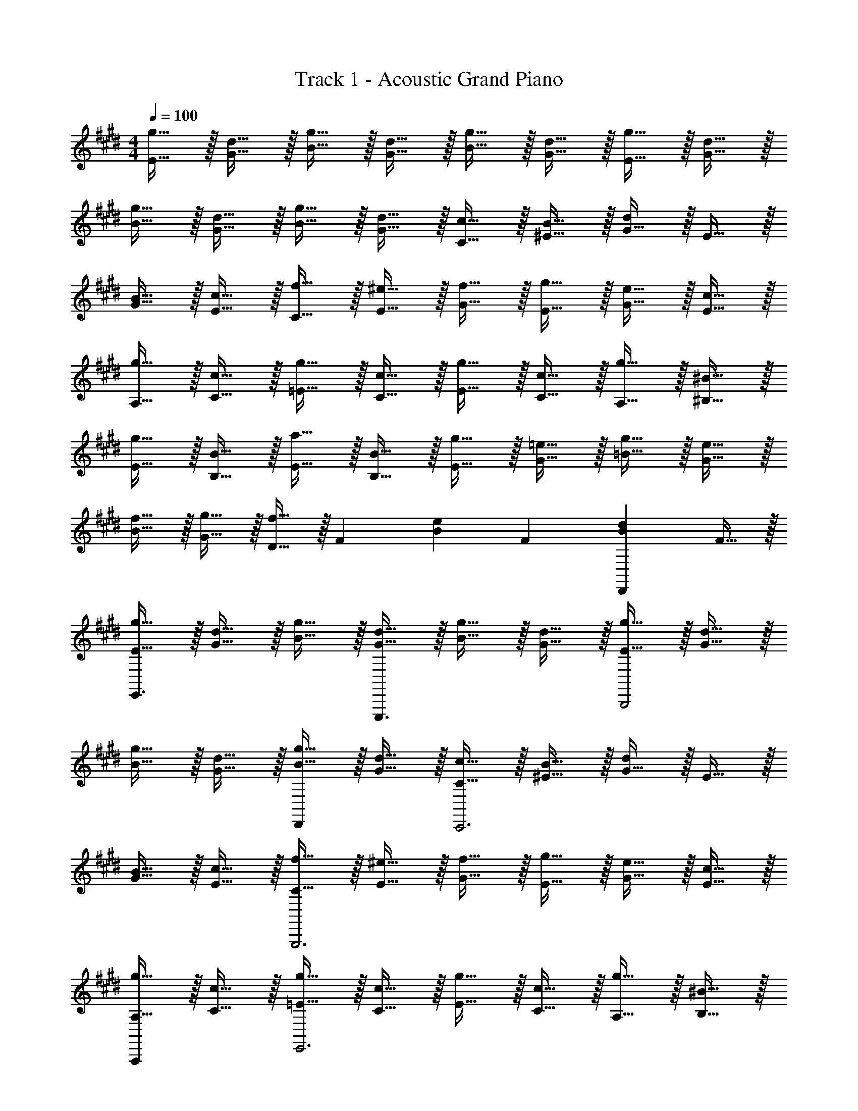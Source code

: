 X: 1
T: Track 1 - Acoustic Grand Piano
Z: ABC Generated by Starbound Composer v0.8.6
L: 1/4
M: 4/4
Q: 1/4=100
K: E
[g15/32E15/32] z/32 [d15/32G15/32] z/32 [g15/32B15/32] z/32 [d15/32G15/32] z/32 [g15/32B15/32] z/32 [d15/32G15/32] z/32 [g15/32E15/32] z/32 [d15/32G15/32] z/32 
[g15/32B15/32] z/32 [d15/32G15/32] z/32 [g15/32B15/32] z/32 [d15/32G15/32] z/32 [c15/32C15/32] z/32 [B15/32^E15/32] z/32 [G15/32d19/20] z/32 E15/32 z/32 
[B15/32G15/32] z/32 [c15/32E15/32] z/32 [f15/32C15/32] z/32 [^e15/32E15/32] z/32 [f15/32G15/32] z/32 [g15/32E15/32] z/32 [e15/32G15/32] z/32 [c15/32E15/32] z/32 
[g15/32A,15/32] z/32 [c15/32C15/32] z/32 [g15/32=E15/32] z/32 [c15/32C15/32] z/32 [g15/32E15/32] z/32 [c15/32C15/32] z/32 [g15/32A,15/32] z/32 [^B15/32^B,15/32] z/32 
[g15/32E15/32] z/32 [B15/32B,15/32] z/32 [a15/32E15/32] z/32 [B15/32B,15/32] z/32 [g15/32E15/32] z/32 [=e15/32G15/32] z/32 [g15/32=B15/32] z/32 [e15/32G15/32] z/32 
[f15/32B15/32] z/32 [g15/32G15/32] z/32 [f15/32D15/32] z/32 [z/F19/20] [z/B19/20e19/20] [z/F19/20] [z/B19/20d19/20D,,] F15/32 z/32 
[g15/32E15/32E,,3/] z/32 [d15/32G15/32] z/32 [g15/32B15/32] z/32 [d15/32G15/32E,,,3/] z/32 [g15/32B15/32] z/32 [d15/32G15/32] z/32 [g15/32E15/32B,,,2] z/32 [d15/32G15/32] z/32 
[g15/32B15/32] z/32 [d15/32G15/32] z/32 [g15/32B15/32D,,] z/32 [d15/32G15/32] z/32 [c15/32C15/32C,,3] z/32 [B15/32^E15/32] z/32 [G15/32d19/20] z/32 E15/32 z/32 
[B15/32G15/32] z/32 [c15/32E15/32] z/32 [f15/32C15/32G,,,3] z/32 [^e15/32E15/32] z/32 [f15/32G15/32] z/32 [g15/32E15/32] z/32 [e15/32G15/32] z/32 [c15/32E15/32] z/32 
[g15/32A,15/32A,,,] z/32 [c15/32C15/32] z/32 [g15/32=E15/32E,,3] z/32 [c15/32C15/32] z/32 [g15/32E15/32] z/32 [c15/32C15/32] z/32 [g15/32A,15/32] z/32 [^B15/32B,15/32] z/32 
[g15/32E15/32^B,,,2] z/32 [B15/32B,15/32] z/32 [a15/32E15/32] z/32 [B15/32B,15/32] z/32 [g15/32E15/32=B,,,4] z/32 [=e15/32G15/32] z/32 [g15/32=B15/32] z/32 [e15/32G15/32] z/32 
[f15/32B15/32] z/32 [g15/32G15/32] z/32 [f15/32D15/32] z/32 [z/F19/20] [z/B19/20e19/20A,,,] [z/F19/20] [z/B19/20d19/20D,,] F15/32 z/32 
[g15/32E15/32E,,3/] z/32 [d15/32G15/32] z/32 [g15/32B15/32] z/32 [d15/32G15/32E,,,3/] z/32 [g15/32B15/32] z/32 [d15/32G15/32] z/32 [g15/32E15/32B,,,2] z/32 [d15/32G15/32] z/32 
[g15/32B15/32] z/32 [d15/32G15/32] z/32 [g15/32B15/32D,,] z/32 [d15/32G15/32] z/32 [c15/32C15/32C,,3] z/32 [B15/32^E15/32] z/32 [G15/32d19/20] z/32 E15/32 z/32 
[B15/32G15/32] z/32 [c15/32E15/32] z/32 [f15/32C15/32G,,,3] z/32 [^e15/32E15/32] z/32 [f15/32G15/32] z/32 [g15/32E15/32] z/32 [e15/32G15/32] z/32 [c15/32E15/32] z/32 
[g15/32A,15/32A,,,3/] z/32 [c15/32C15/32] z/32 [g15/32=E15/32] z/32 [c15/32C15/32E,,3] z/32 [g15/32E15/32] z/32 [c15/32C15/32] z/32 [g15/32A,15/32] z/32 [^B15/32B,15/32] z/32 
[g15/32E15/32] z/32 [B15/32B,15/32^B,,,3/] z/32 [a15/32E15/32] z/32 [B15/32B,15/32] z/32 [g15/32E15/32=B,,,4] z/32 [=e15/32G15/32] z/32 [g15/32=B15/32] z/32 [e15/32G15/32] z/32 
[f15/32B15/32] z/32 [g15/32G15/32] z/32 [f15/32D15/32] z/32 [z/F19/20] [z/B19/20e19/20A,,,] [z/F19/20] [z/B19/20d19/20D,,] F15/32 z/32 
[g15/32E15/32] z/32 [d15/32G15/32] z/32 [g15/32B15/32] z/32 [d15/32G15/32] z/32 [g15/32B15/32] z/32 [d15/32G15/32] z/32 [g15/32E15/32] z/32 [d15/32G15/32] z/32 
[g15/32B15/32] z/32 [d15/32G15/32] z/32 [g15/32B15/32] z/32 [d15/32G15/32] z/32 [c15/32C15/32] z/32 [B15/32^E15/32] z/32 [G15/32d19/20] z/32 E15/32 z/32 
[B15/32G15/32] z/32 [c15/32E15/32] z/32 [f15/32C15/32] z/32 [^e15/32E15/32] z/32 [f15/32G15/32] z/32 [g15/32E15/32] z/32 [e15/32G15/32] z/32 [c15/32E15/32] z/32 
[g15/32A,15/32] z/32 [c15/32C15/32] z/32 [g15/32=E15/32] z/32 [c15/32C15/32] z/32 [g15/32E15/32] z/32 [c15/32C15/32] z/32 [g15/32A,15/32] z/32 [^B15/32B,15/32] z/32 
[g15/32E15/32] z/32 [B15/32B,15/32] z/32 [a15/32E15/32] z/32 [B15/32B,15/32] z/32 [g15/32E15/32] z/32 [=e15/32G15/32] z/32 [g15/32=B15/32] z/32 [e15/32G15/32] z/32 
[f15/32B15/32] z/32 [g15/32G15/32] z/32 [f15/32D15/32] z/32 [z/F19/20] [z/B19/20e19/20] [z/F19/20] [z/B19/20d19/20D,,] F15/32 z/32 
[g15/32E15/32E,,3/] z/32 [d15/32G15/32] z/32 [g15/32B15/32] z/32 [d15/32G15/32E,,,3/] z/32 [g15/32B15/32] z/32 [d15/32G15/32] z/32 [g15/32E15/32B,,,2] z/32 [d15/32G15/32] z/32 
[g15/32B15/32] z/32 [d15/32G15/32] z/32 [g15/32B15/32D,,] z/32 [d15/32G15/32] z/32 [c15/32C15/32C,,3] z/32 [B15/32^E15/32] z/32 [G15/32d19/20] z/32 E15/32 z/32 
[B15/32G15/32] z/32 [c15/32E15/32] z/32 [f15/32C15/32G,,,3] z/32 [^e15/32E15/32] z/32 [f15/32G15/32] z/32 [g15/32E15/32] z/32 [e15/32G15/32] z/32 [c15/32E15/32] z/32 
[g15/32A,15/32A,,,] z/32 [c15/32C15/32] z/32 [g15/32=E15/32E,,3] z/32 [c15/32C15/32] z/32 [g15/32E15/32] z/32 [c15/32C15/32] z/32 [g15/32A,15/32] z/32 [^B15/32B,15/32] z/32 
[g15/32E15/32^B,,,2] z/32 [B15/32B,15/32] z/32 [a15/32E15/32] z/32 [B15/32B,15/32] z/32 [g15/32E15/32=B,,,4] z/32 [=e15/32G15/32] z/32 [g15/32=B15/32] z/32 [e15/32G15/32] z/32 
[f15/32B15/32] z/32 [g15/32G15/32] z/32 [f15/32D15/32] z/32 [z/F19/20] [z/B19/20e19/20A,,,] [z/F19/20] [z/B19/20d19/20D,,] F15/32 z/32 
[g15/32E15/32E,,3/] z/32 [d15/32G15/32] z/32 [g15/32B15/32] z/32 [d15/32G15/32E,,,3/] z/32 [g15/32B15/32] z/32 [d15/32G15/32] z/32 [g15/32E15/32B,,,2] z/32 [d15/32G15/32] z/32 
[g15/32B15/32] z/32 [d15/32G15/32] z/32 [g15/32B15/32D,,] z/32 [d15/32G15/32] z/32 [c15/32C15/32C,,3] z/32 [B15/32^E15/32] z/32 [G15/32d19/20] z/32 E15/32 z/32 
[B15/32G15/32] z/32 [c15/32E15/32] z/32 [f15/32C15/32G,,,3] z/32 [^e15/32E15/32] z/32 [f15/32G15/32] z/32 [g15/32E15/32] z/32 [e15/32G15/32] z/32 [c15/32E15/32] z/32 
[g15/32A,15/32A,,,3/] z/32 [c15/32C15/32] z/32 [g15/32=E15/32] z/32 [c15/32C15/32E,,3] z/32 [g15/32E15/32] z/32 [c15/32C15/32] z/32 [g15/32A,15/32] z/32 [^B15/32B,15/32] z/32 
[g15/32E15/32] z/32 [B15/32B,15/32^B,,,3/] z/32 [a15/32E15/32] z/32 [B15/32B,15/32] z/32 [g15/32E15/32=B,,,4] z/32 [=e15/32G15/32] z/32 [g15/32=B15/32] z/32 [e15/32G15/32] z/32 
[f15/32B15/32] z/32 [g15/32G15/32] z/32 [f15/32D15/32] z/32 [z/F19/20] [z/B19/20e19/20A,,,] [z/F19/20] [z/B19/20d19/20D,,] F15/32 z/32 
[g15/32E15/32] z/32 [d15/32G15/32] z/32 [g15/32B15/32] z/32 [d15/32G15/32] z/32 [g15/32B15/32] z/32 [d15/32G15/32] z/32 [g15/32E15/32] z/32 [d15/32G15/32] z/32 
[g15/32B15/32] z/32 [d15/32G15/32] z/32 [g15/32B15/32] z/32 [d15/32G15/32] z/32 [c15/32C15/32] z/32 [B15/32^E15/32] z/32 [G15/32d19/20] z/32 E15/32 z/32 
[B15/32G15/32] z/32 [c15/32E15/32] z/32 [f15/32C15/32] z/32 [^e15/32E15/32] z/32 [f15/32G15/32] z/32 [g15/32E15/32] z/32 [e15/32G15/32] z/32 [c15/32E15/32] z/32 
[g15/32A,15/32] z/32 [c15/32C15/32] z/32 [g15/32=E15/32] z/32 [c15/32C15/32] z/32 [g15/32E15/32] z/32 [c15/32C15/32] z/32 [g15/32A,15/32] z/32 [^B15/32B,15/32] z/32 
[g15/32E15/32] z/32 [B15/32B,15/32] z/32 [a15/32E15/32] z/32 [B15/32B,15/32] z/32 [g15/32E15/32] z/32 [=e15/32G15/32] z/32 [g15/32=B15/32] z/32 [e15/32G15/32] z/32 
[f15/32B15/32] z/32 [g15/32G15/32] z/32 [f15/32D15/32] z/32 [z/F19/20] [z/B19/20e19/20] [z/F19/20] [z/B19/20d19/20D,,] F15/32 z/32 
[g15/32E15/32E,,3/] z/32 [d15/32G15/32] z/32 [g15/32B15/32] z/32 [d15/32G15/32E,,,3/] z/32 [g15/32B15/32] z/32 [d15/32G15/32] z/32 [g15/32E15/32B,,,2] z/32 [d15/32G15/32] z/32 
[g15/32B15/32] z/32 [d15/32G15/32] z/32 [g15/32B15/32D,,] z/32 [d15/32G15/32] z/32 [c15/32C15/32C,,3] z/32 [B15/32^E15/32] z/32 [G15/32d19/20] z/32 E15/32 z/32 
[B15/32G15/32] z/32 [c15/32E15/32] z/32 [f15/32C15/32G,,,3] z/32 [^e15/32E15/32] z/32 [f15/32G15/32] z/32 [g15/32E15/32] z/32 [e15/32G15/32] z/32 [c15/32E15/32] z/32 
[g15/32A,15/32A,,,] z/32 [c15/32C15/32] z/32 [g15/32=E15/32E,,3] z/32 [c15/32C15/32] z/32 [g15/32E15/32] z/32 [c15/32C15/32] z/32 [g15/32A,15/32] z/32 [^B15/32B,15/32] z/32 
[g15/32E15/32^B,,,2] z/32 [B15/32B,15/32] z/32 [a15/32E15/32] z/32 [B15/32B,15/32] z/32 [g15/32E15/32=B,,,4] z/32 [=e15/32G15/32] z/32 [g15/32=B15/32] z/32 [e15/32G15/32] z/32 
[f15/32B15/32] z/32 [g15/32G15/32] z/32 [f15/32D15/32] z/32 [z/F19/20] [z/B19/20e19/20A,,,] [z/F19/20] [z/B19/20d19/20D,,] F15/32 z/32 
[g15/32E15/32E,,3/] z/32 [d15/32G15/32] z/32 [g15/32B15/32] z/32 [d15/32G15/32E,,,3/] z/32 [g15/32B15/32] z/32 [d15/32G15/32] z/32 [g15/32E15/32B,,,2] z/32 [d15/32G15/32] z/32 
[g15/32B15/32] z/32 [d15/32G15/32] z/32 [g15/32B15/32D,,] z/32 [d15/32G15/32] z/32 [c15/32C15/32C,,3] z/32 [B15/32^E15/32] z/32 [G15/32d19/20] z/32 E15/32 z/32 
[B15/32G15/32] z/32 [c15/32E15/32] z/32 [f15/32C15/32G,,,3] z/32 [^e15/32E15/32] z/32 [f15/32G15/32] z/32 [g15/32E15/32] z/32 [e15/32G15/32] z/32 [c15/32E15/32] z/32 
[g15/32A,15/32A,,,3/] z/32 [c15/32C15/32] z/32 [g15/32=E15/32] z/32 [c15/32C15/32E,,3] z/32 [g15/32E15/32] z/32 [c15/32C15/32] z/32 [g15/32A,15/32] z/32 [^B15/32B,15/32] z/32 
[g15/32E15/32] z/32 [B15/32B,15/32^B,,,3/] z/32 [a15/32E15/32] z/32 [B15/32B,15/32] z/32 [g15/32E15/32=B,,,4] z/32 [=e15/32G15/32] z/32 [g15/32=B15/32] z/32 [e15/32G15/32] z/32 
[f15/32B15/32] z/32 [g15/32G15/32] z/32 [f15/32D15/32] z/32 [z/F19/20] [z/B19/20e19/20A,,,] [z/F19/20] [z/B19/20d19/20D,,] F15/32 z/32 
[g15/32E15/32] z/32 [d15/32G15/32] z/32 [g15/32B15/32] z/32 [d15/32G15/32] z/32 [g15/32B15/32] z/32 [d15/32G15/32] z/32 [g15/32E15/32] z/32 [d15/32G15/32] z/32 
[g15/32B15/32] z/32 [d15/32G15/32] z/32 [g15/32B15/32] z/32 [d15/32G15/32] z/32 [c15/32C15/32] z/32 [B15/32^E15/32] z/32 [G15/32d19/20] z/32 E15/32 z/32 
[B15/32G15/32] z/32 [c15/32E15/32] z/32 [f15/32C15/32] z/32 [^e15/32E15/32] z/32 [f15/32G15/32] z/32 [g15/32E15/32] z/32 [e15/32G15/32] z/32 [c15/32E15/32] z/32 
[g15/32A,15/32] z/32 [c15/32C15/32] z/32 [g15/32=E15/32] z/32 [c15/32C15/32] z/32 [g15/32E15/32] z/32 [c15/32C15/32] z/32 [g15/32A,15/32] z/32 [^B15/32B,15/32] z/32 
[g15/32E15/32] z/32 [B15/32B,15/32] z/32 [a15/32E15/32] z/32 [B15/32B,15/32] z/32 [g15/32E15/32] z/32 [=e15/32G15/32] z/32 [g15/32=B15/32] z/32 [e15/32G15/32] z/32 
[f15/32B15/32] z/32 [g15/32G15/32] z/32 [f15/32D15/32] z/32 [z/F19/20] [z/B19/20e19/20] [z/F19/20] [z/B19/20d19/20D,,] F15/32 z/32 
[g15/32E15/32E,,3/] z/32 [d15/32G15/32] z/32 [g15/32B15/32] z/32 [d15/32G15/32E,,,3/] z/32 [g15/32B15/32] z/32 [d15/32G15/32] z/32 [g15/32E15/32B,,,2] z/32 [d15/32G15/32] z/32 
[g15/32B15/32] z/32 [d15/32G15/32] z/32 [g15/32B15/32D,,] z/32 [d15/32G15/32] z/32 [c15/32C15/32C,,3] z/32 [B15/32^E15/32] z/32 [G15/32d19/20] z/32 E15/32 z/32 
[B15/32G15/32] z/32 [c15/32E15/32] z/32 [f15/32C15/32G,,,3] z/32 [^e15/32E15/32] z/32 [f15/32G15/32] z/32 [g15/32E15/32] z/32 [e15/32G15/32] z/32 [c15/32E15/32] z/32 
[g15/32A,15/32A,,,] z/32 [c15/32C15/32] z/32 [g15/32=E15/32E,,3] z/32 [c15/32C15/32] z/32 [g15/32E15/32] z/32 [c15/32C15/32] z/32 [g15/32A,15/32] z/32 [^B15/32B,15/32] z/32 
[g15/32E15/32^B,,,2] z/32 [B15/32B,15/32] z/32 [a15/32E15/32] z/32 [B15/32B,15/32] z/32 [g15/32E15/32=B,,,4] z/32 [=e15/32G15/32] z/32 [g15/32=B15/32] z/32 [e15/32G15/32] z/32 
[f15/32B15/32] z/32 [g15/32G15/32] z/32 [f15/32D15/32] z/32 [z/F19/20] [z/B19/20e19/20A,,,] [z/F19/20] [z/B19/20d19/20D,,] F15/32 z/32 
[g15/32E15/32E,,3/] z/32 [d15/32G15/32] z/32 [g15/32B15/32] z/32 [d15/32G15/32E,,,3/] z/32 [g15/32B15/32] z/32 [d15/32G15/32] z/32 [g15/32E15/32B,,,2] z/32 [d15/32G15/32] z/32 
[g15/32B15/32] z/32 [d15/32G15/32] z/32 [g15/32B15/32D,,] z/32 [d15/32G15/32] z/32 [c15/32C15/32C,,3] z/32 [B15/32^E15/32] z/32 [G15/32d19/20] z/32 E15/32 z/32 
[B15/32G15/32] z/32 [c15/32E15/32] z/32 [f15/32C15/32G,,,3] z/32 [^e15/32E15/32] z/32 [f15/32G15/32] z/32 [g15/32E15/32] z/32 [e15/32G15/32] z/32 [c15/32E15/32] z/32 
[g15/32A,15/32A,,,3/] z/32 [c15/32C15/32] z/32 [g15/32=E15/32] z/32 [c15/32C15/32E,,3] z/32 [g15/32E15/32] z/32 [c15/32C15/32] z/32 [g15/32A,15/32] z/32 [^B15/32B,15/32] z/32 
[g15/32E15/32] z/32 [B15/32B,15/32^B,,,3/] z/32 [a15/32E15/32] z/32 [B15/32B,15/32] z/32 [g15/32E15/32=B,,,4] z/32 [=e15/32G15/32] z/32 [g15/32=B15/32] z/32 [e15/32G15/32] z/32 
[f15/32B15/32] z/32 [g15/32G15/32] z/32 [f15/32D15/32] z/32 [z/F19/20] [z/B19/20e19/20A,,,] [z/F19/20] [z/B19/20d19/20D,,] F15/32 
